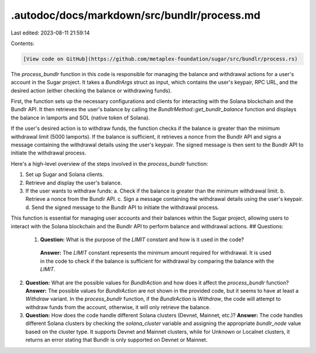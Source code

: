 .autodoc/docs/markdown/src/bundlr/process.md
============================================

Last edited: 2023-08-11 21:59:14

Contents:

.. code-block:: md

    [View code on GitHub](https://github.com/metaplex-foundation/sugar/src/bundlr/process.rs)

The `process_bundlr` function in this code is responsible for managing the balance and withdrawal actions for a user's account in the Sugar project. It takes a `BundlrArgs` struct as input, which contains the user's keypair, RPC URL, and the desired action (either checking the balance or withdrawing funds).

First, the function sets up the necessary configurations and clients for interacting with the Solana blockchain and the Bundlr API. It then retrieves the user's balance by calling the `BundlrMethod::get_bundlr_balance` function and displays the balance in lamports and SOL (native token of Solana).

If the user's desired action is to withdraw funds, the function checks if the balance is greater than the minimum withdrawal limit (5000 lamports). If the balance is sufficient, it retrieves a nonce from the Bundlr API and signs a message containing the withdrawal details using the user's keypair. The signed message is then sent to the Bundlr API to initiate the withdrawal process.

Here's a high-level overview of the steps involved in the `process_bundlr` function:

1. Set up Sugar and Solana clients.
2. Retrieve and display the user's balance.
3. If the user wants to withdraw funds:
   a. Check if the balance is greater than the minimum withdrawal limit.
   b. Retrieve a nonce from the Bundlr API.
   c. Sign a message containing the withdrawal details using the user's keypair.
   d. Send the signed message to the Bundlr API to initiate the withdrawal process.

This function is essential for managing user accounts and their balances within the Sugar project, allowing users to interact with the Solana blockchain and the Bundlr API to perform balance and withdrawal actions.
## Questions: 
 1. **Question:** What is the purpose of the `LIMIT` constant and how is it used in the code?
   **Answer:** The `LIMIT` constant represents the minimum amount required for withdrawal. It is used in the code to check if the balance is sufficient for withdrawal by comparing the balance with the `LIMIT`.

2. **Question:** What are the possible values for `BundlrAction` and how does it affect the `process_bundlr` function?
   **Answer:** The possible values for `BundlrAction` are not shown in the provided code, but it seems to have at least a `Withdraw` variant. In the `process_bundlr` function, if the `BundlrAction` is `Withdraw`, the code will attempt to withdraw funds from the account, otherwise, it will only retrieve the balance.

3. **Question:** How does the code handle different Solana clusters (Devnet, Mainnet, etc.)?
   **Answer:** The code handles different Solana clusters by checking the `solana_cluster` variable and assigning the appropriate `bundlr_node` value based on the cluster type. It supports Devnet and Mainnet clusters, while for Unknown or Localnet clusters, it returns an error stating that Bundlr is only supported on Devnet or Mainnet.

